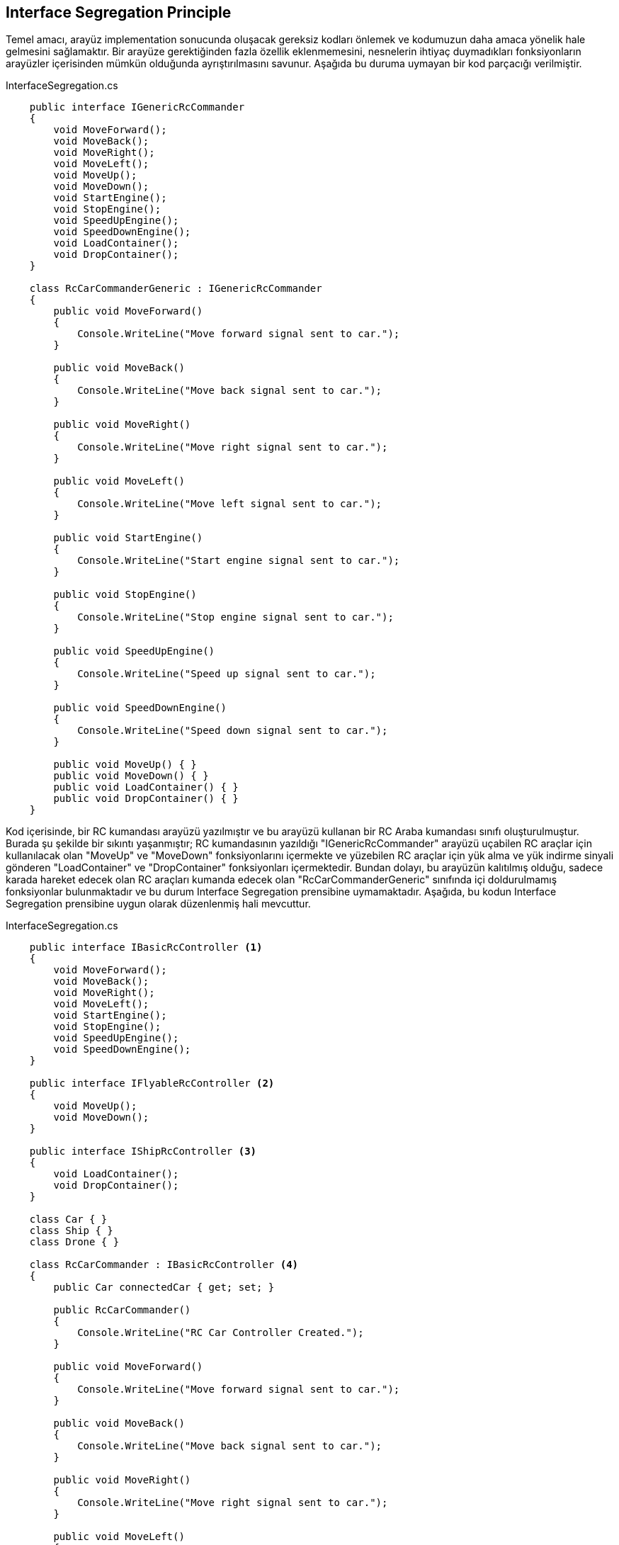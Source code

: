 == Interface Segregation Principle
Temel amacı, arayüz implementation sonucunda oluşacak gereksiz kodları önlemek ve kodumuzun daha amaca yönelik hale gelmesini sağlamaktır. Bir arayüze gerektiğinden fazla özellik eklenmemesini, nesnelerin ihtiyaç duymadıkları fonksiyonların arayüzler içerisinden mümkün olduğunda ayrıştırılmasını savunur. Aşağıda bu duruma uymayan bir kod parçacığı verilmiştir.

.InterfaceSegregation.cs
[source,c#]
----
    public interface IGenericRcCommander
    {
        void MoveForward();
        void MoveBack();
        void MoveRight();
        void MoveLeft();
        void MoveUp();
        void MoveDown();
        void StartEngine();
        void StopEngine();
        void SpeedUpEngine();
        void SpeedDownEngine();
        void LoadContainer();
        void DropContainer();
    }

    class RcCarCommanderGeneric : IGenericRcCommander
    {
        public void MoveForward()
        {
            Console.WriteLine("Move forward signal sent to car.");
        }

        public void MoveBack()
        {
            Console.WriteLine("Move back signal sent to car.");
        }

        public void MoveRight()
        {
            Console.WriteLine("Move right signal sent to car.");
        }

        public void MoveLeft()
        {
            Console.WriteLine("Move left signal sent to car.");
        }

        public void StartEngine()
        {
            Console.WriteLine("Start engine signal sent to car.");
        }

        public void StopEngine()
        {
            Console.WriteLine("Stop engine signal sent to car.");
        }

        public void SpeedUpEngine()
        {
            Console.WriteLine("Speed up signal sent to car.");
        }

        public void SpeedDownEngine()
        {
            Console.WriteLine("Speed down signal sent to car.");
        }

        public void MoveUp() { }
        public void MoveDown() { }
        public void LoadContainer() { }
        public void DropContainer() { }
    }
----

Kod içerisinde, bir RC kumandası arayüzü yazılmıştır ve bu arayüzü kullanan bir RC Araba kumandası sınıfı oluşturulmuştur. Burada şu şekilde bir sıkıntı yaşanmıştır; RC kumandasının yazıldığı "IGenericRcCommander" arayüzü uçabilen RC araçlar için kullanılacak olan "MoveUp" ve "MoveDown" fonksiyonlarını içermekte ve yüzebilen RC araçlar için yük alma ve yük indirme sinyali gönderen "LoadContainer" ve "DropContainer" fonksiyonları içermektedir. Bundan dolayı, bu arayüzün kalıtılmış olduğu, sadece karada hareket edecek olan RC araçları kumanda edecek olan "RcCarCommanderGeneric" sınıfında içi doldurulmamış fonksiyonlar bulunmaktadır ve bu durum Interface Segregation prensibine uymamaktadır. Aşağıda, bu kodun Interface Segregation prensibine uygun olarak düzenlenmiş hali mevcuttur.

.InterfaceSegregation.cs
[source,c#]
----
    public interface IBasicRcController <1>
    {
        void MoveForward();
        void MoveBack();
        void MoveRight();
        void MoveLeft();
        void StartEngine();
        void StopEngine();
        void SpeedUpEngine();
        void SpeedDownEngine();
    }

    public interface IFlyableRcController <2>
    {
        void MoveUp();
        void MoveDown();
    }

    public interface IShipRcController <3>
    {
        void LoadContainer();
        void DropContainer();
    }

    class Car { }
    class Ship { }
    class Drone { }

    class RcCarCommander : IBasicRcController <4>
    {
        public Car connectedCar { get; set; }

        public RcCarCommander()
        {
            Console.WriteLine("RC Car Controller Created.");
        }

        public void MoveForward()
        {
            Console.WriteLine("Move forward signal sent to car.");
        }

        public void MoveBack()
        {
            Console.WriteLine("Move back signal sent to car.");
        }

        public void MoveRight()
        {
            Console.WriteLine("Move right signal sent to car.");
        }

        public void MoveLeft()
        {
            Console.WriteLine("Move left signal sent to car.");
        }

        public void StartEngine()
        {
            Console.WriteLine("Start engine signal sent to car.");
        }

        public void StopEngine()
        {
            Console.WriteLine("Stop engine signal sent to car.");
        }

        public void SpeedUpEngine()
        {
            Console.WriteLine("Speed up signal sent to car.");
        }

        public void SpeedDownEngine()
        {
            Console.WriteLine("Speed down signal sent to car.");
        }
    }

    class RcDroneController : IBasicRcController, IFlyableRcController <5>
    {
        public Drone connectedDrone { get; set; }

        public RcDroneController()
        {
            Console.WriteLine("RC Drone Controller Created.");
        }

        public void MoveForward()
        {
            Console.WriteLine("Move forward signal sent to drone.");
        }

        public void MoveBack()
        {
            Console.WriteLine("Move back signal sent to drone.");
        }

        public void MoveRight()
        {
            Console.WriteLine("Move right signal sent to drone.");
        }

        public void MoveLeft()
        {
            Console.WriteLine("Move left signal sent to drone.");
        }

        public void StartEngine()
        {
            Console.WriteLine("Start engine signal sent to drone.");
        }

        public void StopEngine()
        {
            Console.WriteLine("Stop engine signal sent to drone.");
        }

        public void SpeedUpEngine()
        {
            Console.WriteLine("Speed up signal sent to drone.");
        }

        public void SpeedDownEngine()
        {
            Console.WriteLine("Speed down signal sent to drone.");
        }

        public void MoveUp()
        {
            Console.WriteLine("Move up signal sent to drone.");
        }

        public void MoveDown()
        {
            Console.WriteLine("Move down signal sent to drone.");
        }
    }

    class RcShipController : IBasicRcController, IShipRcController <6>
    {
        public Ship connectedShip { get; set; }
        public RcShipController()
        {
            Console.WriteLine("RC Ship Controller Created.");
        }
        public void MoveForward()
        {
            Console.WriteLine("Move forward signal sent to ship.");
        }

        public void MoveBack()
        {
            Console.WriteLine("Move back signal sent to ship.");
        }

        public void MoveRight()
        {
            Console.WriteLine("Move right signal sent to ship.");
        }

        public void MoveLeft()
        {
            Console.WriteLine("Move left signal sent to ship.");
        }

        public void StartEngine()
        {
            Console.WriteLine("Start engine signal sent to ship.");
        }

        public void StopEngine()
        {
            Console.WriteLine("Stop engine signal sent to ship.");
        }

        public void SpeedUpEngine()
        {
            Console.WriteLine("Speed up signal sent to ship.");
        }

        public void SpeedDownEngine()
        {
            Console.WriteLine("Speed down signal sent to ship.");
        }

        public void LoadContainer()
        {
            Console.WriteLine("Load container signal sent to ship.");
        }

        public void DropContainer()
        {
            Console.WriteLine("Drop container signal sent to ship.");
        }
    }
    
    <1> Temel kumanda işlevlerini yerine getiren bir arayüz oluşturulmuştur.
    <2> Uçabilen RC araçların işlevlerini yerine getiren bir arayüz oluşturulmuştur.
    <3> Yüzebilen RC araçların işlevlerini yerine getirebilen bir arayüz oluşturulmuştur.
    <4> RC araba kumandası, araba uçmadığı ve yüzmediği için sadece temel kumanda fonksiyonlarını implemente etmiştir.
    <5> Drone kumandası, temel kumanda ile uçan RC araçların fonksiyonlarını yerine getiren arayüzü birlikte implemente etmiştir.
    <6> RC Gemi kumandası, temel kumanda ile yüzen RC araçlarının fonksiyonlarını yerine getiren arayüzü birikte implemente etmiştir.
----

Kod üzerinde görülebileceği üzere, karada hareket eden, uçabilen ve yüzen RC araç kumandaları için bu fonksiyonlar ayrı arayüzlere bölünmüş, bu arayüzü implemente eden kumanda sınıfları sadece kullanacakları fonksiyonları içeren arayüzleri implemente ederek kodun Interface Segregation prensibine uygun hale gelmesi sağlanmıştır. Kodun çıktısı şu şekildedir:

image::KodCiktisi.png[Class1,700,300,align="center"]

Kodun UML Diagramı aşağıda verilmiştir.

image::UML/InterfaceSegregation_UML.png[Class1,300,700,align="center"]